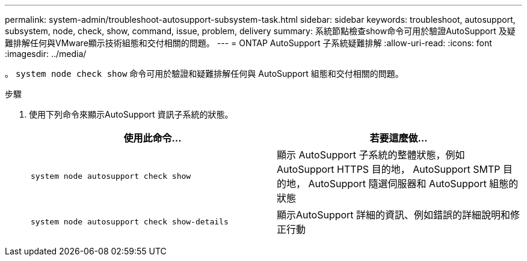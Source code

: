 ---
permalink: system-admin/troubleshoot-autosupport-subsystem-task.html 
sidebar: sidebar 
keywords: troubleshoot, autosupport, subsystem, node, check, show, command, issue, problem, delivery 
summary: 系統節點檢查show命令可用於驗證AutoSupport 及疑難排解任何與VMware顯示技術組態和交付相關的問題。 
---
= ONTAP AutoSupport 子系統疑難排解
:allow-uri-read: 
:icons: font
:imagesdir: ../media/


[role="lead"]
。 `system node check show` 命令可用於驗證和疑難排解任何與 AutoSupport 組態和交付相關的問題。

.步驟
. 使用下列命令來顯示AutoSupport 資訊子系統的狀態。
+
|===
| 使用此命令... | 若要這麼做... 


 a| 
`system node autosupport check show`
 a| 
顯示 AutoSupport 子系統的整體狀態，例如 AutoSupport HTTPS 目的地， AutoSupport SMTP 目的地， AutoSupport 隨選伺服器和 AutoSupport 組態的狀態



 a| 
`system node autosupport check show-details`
 a| 
顯示AutoSupport 詳細的資訊、例如錯誤的詳細說明和修正行動

|===

